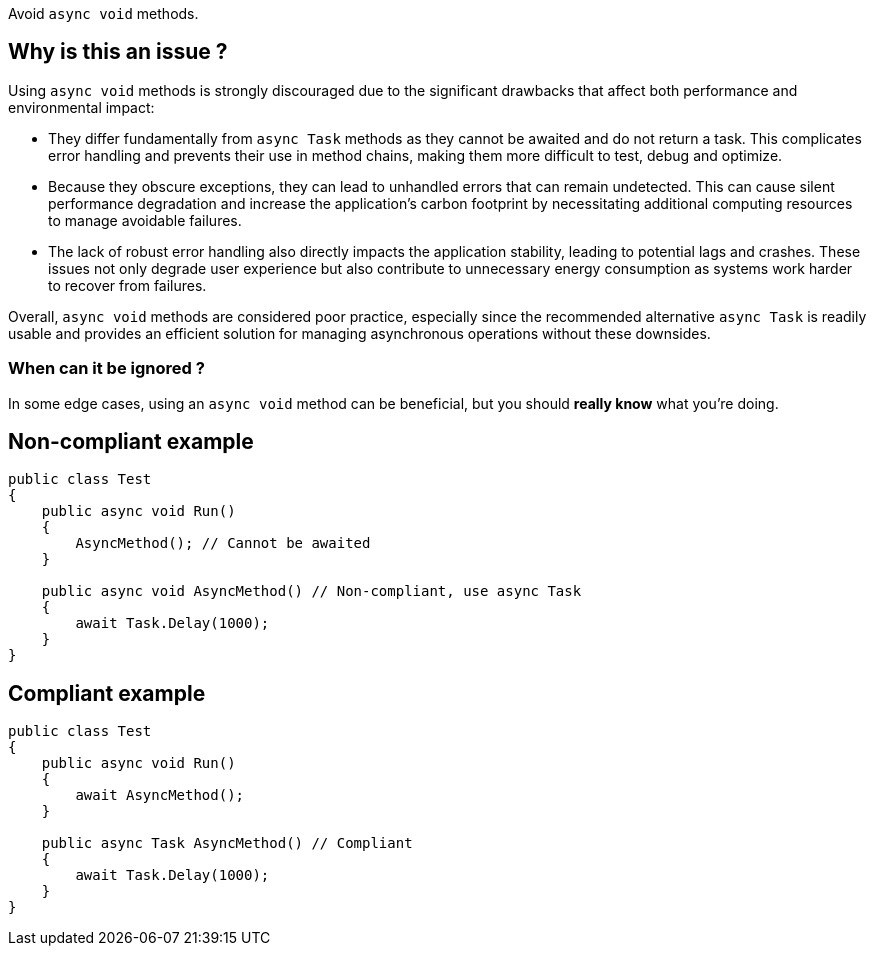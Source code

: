 :!sectids:

Avoid `async void` methods.

## Why is this an issue ?

Using `async void` methods is strongly discouraged due to the significant drawbacks that affect both performance and environmental impact:

* They differ fundamentally from `async Task` methods as they cannot be awaited and do not return a task. This complicates error handling and prevents their use in method chains, making them more difficult to test, debug and optimize.
* Because they obscure exceptions, they can lead to unhandled errors that can remain undetected. This can cause silent performance degradation and increase the application's carbon footprint by necessitating additional computing resources to manage avoidable failures.
* The lack of robust error handling also directly impacts the application stability, leading to potential lags and crashes. These issues not only degrade user experience but also contribute to unnecessary energy consumption as systems work harder to recover from failures.

Overall, `async void` methods are considered poor practice, especially since the recommended alternative `async Task` is readily usable and provides an efficient solution for managing asynchronous operations without these downsides.

### When can it be ignored ?

In some edge cases, using an `async void` method can be beneficial, but you should **really know** what you're doing.

## Non-compliant example

[source, cs]
----
public class Test
{
    public async void Run()
    {
        AsyncMethod(); // Cannot be awaited
    }

    public async void AsyncMethod() // Non-compliant, use async Task
    {
        await Task.Delay(1000);
    }
}
----

## Compliant example

[source, cs]
----
public class Test
{
    public async void Run()
    {
        await AsyncMethod();
    }

    public async Task AsyncMethod() // Compliant
    {
        await Task.Delay(1000);
    }
}
----
